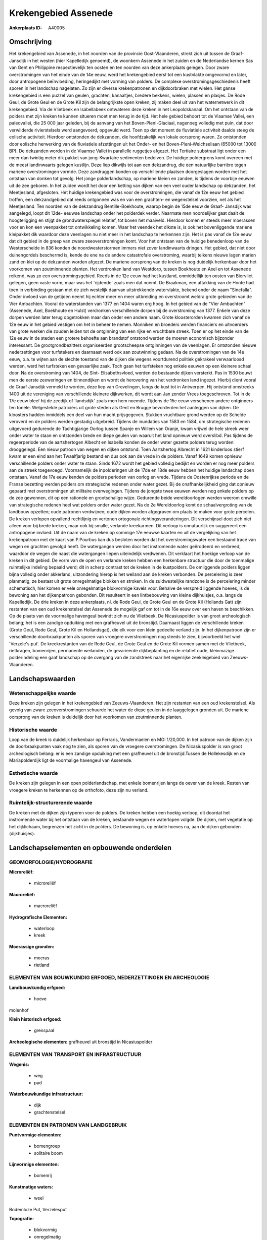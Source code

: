Krekengebied Assenede
=====================

:Ankerplaats ID: A40005




Omschrijving
------------

Het krekengebied van Assenede, in het noorden van de provincie
Oost-Vlaanderen, strekt zich uit tussen de Graaf- Jansdijk in het westen
(hier Kapelledijk genoemd), de woonkern Assenede in het zuiden en de
Nederlandse kernen Sas van Gent en Philippine respectievelijk ten oosten
en ten noorden van deze ankerplaats gelegen. Door zware overstromingen
van het einde van de 14e eeuw, werd het krekengebied eerst tot een
kustvlakte omgevormd en later, door antropogene beïnvloeding,
heringedijkt met vorming van polders. De complexe
overstromingsgeschiedenis heeft sporen in het landschap nagelaten. Zo
zijn er diverse krekenpatronen en dijkdoorbraken met wielen. Het ganse
krekengebied is een puzzel van geulen, grachten, kanaaltjes, bredere
bekkens, wielen, plassen en plasjes. De Rode Geul, de Grote Geul en de
Grote Kil zijn de belangrijkste open kreken, zij maken deel uit van het
waternetwerk in dit krekengebied. Via de Vlietbeek en Isabellabeek
ontwateren deze kreken in het Leopoldskanaal. Om het ontstaan van de
polders met zijn kreken te kunnen situeren moet men terug in de tijd.
Het hele gebied behoort tot de Vlaamse Vallei, een paleovallei, die 25
000 jaar geleden, bij de aanvang van het Boven-Pleni-Glaciaal, nagenoeg
volledig met puin, dat door verwilderde rivierstelsels werd aangevoerd,
opgevuld werd. Toen op dat moment de fluviatiele activiteit daalde steeg
de eolische activiteit. Hierdoor ontstonden de dekzanden, die
hoofdzakelijk van lokale oorsprong waren. Ze ontstonden door eolische
herwerking van de fluviatiele afzettingen uit het Onder- en het
Boven-Pleni-Weichseliaan (65000 tot 13000 BP). De dekzanden worden in de
Vlaamse Vallei in parallelle ruggetjes afgezet. Het Tertiaire substraat
ligt onder een meer dan twintig meter dik pakket van jong-Kwartaire
sedimenten bedolven. De huidige poldergrens komt overeen met de meest
landinwaarts gelegen kustlijn. Deze liep dikwijls tot aan een
dekzandrug, die een natuurlijke barrière tegen mariene overstromingen
vormde. Deze zandruggen konden op verschillende plaatsen doorgeslagen
worden met het ontstaan van donken tot gevolg. Het jonge
polderlandschap, op mariene kleien en zanden, is tijdens de voorbije
eeuwen uit de zee geboren. In het zuiden wordt het door een ketting van
dijken van een veel ouder landschap op dekzanden, het Meetjesland,
afgesloten. Het huidige krekengebied was voor de overstromingen, die
vanaf de 12e eeuw het gebied troffen, een dekzandgebied dat reeds
ontgonnen was en van een grachten- en wegenstelsel voorzien, net als het
Meetjesland. Ten noorden van de dekzandrug Bentille-Boekhoute, waarop
begin de 15de eeuw de Graaf- Jansdijk was aangelegd, loopt dit 12de-
eeuwse landschap onder het polderdek verder. Naarmate men noordelijker
gaat daalt de hoogteligging en stijgt de grondwaterspiegel relatief, tot
boven het maaiveld. Hierdoor komen er steeds meer moerassen voor en kon
een veenpakket tot ontwikkeling komen. Waar het veendek het dikste is,
is ook het bovenliggende mariene kleipakket dik waardoor deze veenlagen
nu niet meer in het landschap te herkennen zijn. Het is pas vanaf de 12e
eeuw dat dit gebied in de greep van zware zeeoverstromingen komt. Voor
het ontstaan van de huidige benedenloop van de Westerschelde in 836
konden de noordwesterstormen immers niet zover landinwaarts dringen. Het
gebied, dat niet door duinengordels beschermd is, kende de ene na de
andere catastrofale overstroming, waarbij telkens nieuwe lagen marien
zand en klei op de dekzanden worden afgezet. De mariene oorsprong van de
kreken is nog duidelijk herkenbaar door het voorkomen van zoutminnende
planten. Het verdronken land van Westdorp, tussen Boekhoute en Axel en
tot Assenede reikend, was zo een overstromingsgebied. Reeds in de 12e
eeuw had het kustland, onmiddellijk ten oosten van Biervliet gelegen,
geen vaste vorm, maar was het 'rijdende' zoals men dat noemt. De
Braakman, een aftakking van de Honte had toen in verbinding gestaan met
de zich westelijk daarvan uitstrekkende watervlakte, bekend onder de
naam "Sincfalla". Onder invloed van de getijden neemt hij echter meer en
meer uitbreiding en overstroomt weldra grote gebieden van de Vier
Ambachten. Vooral de waterstanden van 1377 en 1404 waren erg hoog. In
het gebied van de "Vier Ambachten" (Assenede, Axel, Boekhoute en Hulst)
verdronken verschillende dorpen bij de overstroming van 1377. Enkele van
deze dorpen werden later terug opgetrokken maar dan onder een andere
naam. Grote kloosterorden kwamen zich vanaf de 12e eeuw in het gebied
vestigen om het in beheer te nemen. Monniken en broeders werden
financiers en uitvoerders van grote werken die zouden leiden tot de
ontginning van een rijke en vruchtbare streek. Toen er op het einde van
de 12e eeuw in de steden een grotere behoefte aan brandstof ontstond
werden de moeren economisch bijzonder interessant. De
grootgrondbezitters organiseerden grootscheepse ontginningen van de
veenlagen. Er ontstonden nieuwe nederzettingen voor turfstekers en
daarnaast werd ook aan zoutwinning gedaan. Na de overstromingen van de
14e eeuw, o.a. te wijten aan de slechte toestand van de dijken die
wegens voortdurend politiek gekrakeel verwaarloosd werden, werd het
turfsteken een gevaarlijke zaak. Toch gaan het turfsteken nog enkele
eeuwen op een kleinere schaal door. Na de overstroming van 1404, de
Sint- Elisabethsvloed, werden de bestaande dijken versterkt. Pas in 1530
bouwt men de eerste zeeweringen en binnendijken en wordt de herovering
van het verdronken land ingezet. Hierbij dient vooral de Graaf Jansdijk
vermeld te worden, deze liep van Grevelingen, langs de kust tot in
Antwerpen. Hij ontstond omstreeks 1400 uit de vereniging van
verschillende kleinere dijkwerken, dit wordt aan Jan zonder Vrees
toegeschreven. Tot in de 17e eeuw bleef hij de zeedijk of 'landsdijk'
zoals men hem noemde. Tijdens de 15e eeuw verschenen andere ontginners
ten tonele. Welgestelde patriciërs uit grote steden als Gent en Brugge
bevorderden het aanleggen van dijken. De kloosters hadden inmiddels een
deel van hun macht prijsgegeven. Stukken vruchtbare grond werden op de
Schelde veroverd en de polders werden gestadig uitgebreid. Tijdens de
inundaties van 1583 en 1584, om strategische redenen uitgevoerd
gedurende de Tachtigjarige Oorlog tussen Spanje en Willem van Oranje,
kwam vrijwel de hele streek weer onder water te staan en ontstonden
brede en diepe geulen van waaruit het land opnieuw werd overslibd. Pas
tijdens de regeerperiode van de aartshertogen Albecht en Isabella konden
de onder water gezette polders terug worden drooggelegd. Een nieuw
patroon van wegen en dijken ontstond. Toen Aartshertog Albrecht in 1621
kinderloos stierf kwam er een eind aan het Twaalfjarig bestand en dus
ook aan de vrede in de polders. Vanaf 1649 komen opnieuw verschillende
polders onder water te staan. Sinds 1672 wordt het gebied volledig
bedijkt en worden er nog meer polders aan de streek toegevoegd.
Voornamelijk de inpolderingen uit de 17de en 18de eeuw hebben het
huidige landschap doen ontstaan. Vanaf de 17e eeuw kenden de polders
perioden van oorlog en vrede. Tijdens de Oostenrijkse periode en de
Franse bezetting werden polders om strategische redenen onder water
gezet. Bij de onafhankelijkheid ging dat opnieuw gepaard met
overstromingen uit militaire overwegingen. Tijdens de jongste twee
eeuwen werden nog enkele polders op de zee gewonnen, dit op een
rationele en grootschalige wijze. Gedurende beide wereldoorlogen werden
weerom omwille van strategische redenen heel wat polders onder water
gezet. Na de 2e Wereldoorlog komt de schaalvergroting van de landbouw
opzetten; oude patronen verdwijnen, oude dijken worden afgegraven om
plaats te maken voor grote percelen. De kreken verlopen opvallend
rechtlijnig en vertonen ortogonale richtingsveranderingen. Dit
verschijnsel doet zich niet alleen voor bij brede kreken, maar ook bij
smalle, verlande kreekarmen. Dit verloop is onnatuurlijk en suggereert
een antropogene invloed. Uit de naam van de kreken op sommige 17e eeuwse
kaarten en uit de vergelijking van het krekenpatroon met de kaart van
P.Pourbus kan dus besloten worden dat het overstromingswater een
bestaand tracé van wegen en grachten gevolgd heeft. De watergangen
werden door het instromende water geërodeerd en verbreed, waardoor de
wegen die naast die watergangen liepen uiteindelijk verdwenen. Dit
verklaart het hoekige verloop van de kreken in dit gebied. De vorm van
de open en verlande kreken hebben een herkenbare structuur die door de
toenmalige ruimtelijke indeling bepaald werd; dit in scherp contrast tot
de kreken in de kustpolders. De omliggende polders liggen bijna volledig
onder akkerland, uitzondering hierop is het weiland aan de kreken
verbonden. De percelering is zeer planmatig; ze bestaat uit grote
onregelmatige blokken en stroken. In de zuidwestelijke randzone is de
percelering minder schematisch, hier komen er vele onregelmatige
blokvormige kavels voor. Behalve de verspreid liggende hoeves, is de
bewoning aan het dijkenpatroon gebonden. Dit resulteert in een
lintbebouwing van kleine dijkhuisjes, o.a. langs de Kapelledijk. De drie
kreken in deze ankerplaats, nl. de Rode Geul, de Grote Geul en de Grote
Kil (Hollands Gat) zijn restanten van een oud krekenstelsel dat Assenede
de mogelijk gaf om tot in de 16e eeuw over een haven te beschikken. Op
de plaats van de voormalige havengeul bevindt zich nu de Vlietbeek. De
Nicasiuspolder is van groot archeologisch belang; het is een zandige
opduiking met een grafheuvel uit de bronstijd. Daarnaast liggen de
verschillende kreken (Grote Geul, Rode Geul, Grote Kil en Hollandsgat),
die elk voor een klein gedeelte verland zijn. In het dijkenpatroon zijn
er verschillende doorbraakpunten als sporen van vroegere overstromingen
nog steeds te zien, bijvoorbeeld het wiel 'Verzele's put'. De
kreekrestanten van de Rode Geul, de Grote Geul en de Grote Kil vormen
samen met de Vlietbeek, rietkragen, bomenrijen, permanente weilanden, de
gevarieerde dijkbeplanting en de relatief oude, kleinmazige
polderindeling een gaaf landschap op de overgang van de zandstreek naar
het eigenlijke zeekleigebied van Zeeuws- Vlaanderen.



Landschapswaarden
-----------------


Wetenschappelijke waarde
~~~~~~~~~~~~~~~~~~~~~~~~

Deze kreken zijn gelegen in het krekengebied van Zeeuws-Vlaanderen.
Het zijn restanten van een oud krekenstelsel. Als gevolg van zware
zeeoverstromingen schuurde het water de diepe geulen in de laaggelegen
gronden uit. De mariene oorsprong van de kreken is duidelijk door het
voorkomen van zoutminnende planten.

Historische waarde
~~~~~~~~~~~~~~~~~~

Loop van de kreek is duidelijk herkenbaar op Ferraris, Vandermaelen
en MGI 1/20,000. In het patroon van de dijken zijn de doorbraakpunten
vaak nog te zien, als sporen van de vroegere overstromingen. De
Nicasiuspolder is van groot archeologisch belang: er is een zandige
opduiking met een grafheuvel uit de bronstijd.Tussen de Hollekesdijk en
de Mariapolderdijk ligt de voormalige havengeul van Assenede.

Esthetische waarde
~~~~~~~~~~~~~~~~~~

De kreken zijn gelegen in een open
polderlandschap, met enkele bomenrijen langs de oever van de kreek.
Resten van vroegere kreken te herkennen op de orthofoto, deze zijn nu
verland.

Ruimtelijk-structurerende waarde
~~~~~~~~~~~~~~~~~~~~~~~~~~~~~~~~

De kreken met de dijken zijn typeren voor de polders. De kreken
hebben een hoekig verloop, dit doordat het instromende water bij het
ontstaan van de kreken, bestaande wegen en waterlopen volgde. De dijken,
met vegetatie op het dijklichaam, begrenzen het zicht in de polders. De
bewoning is, op enkele hoeves na, aan de dijken gebonden (dijkhuisjes).



Landschapselementen en opbouwende onderdelen
--------------------------------------------



GEOMORFOLOGIE/HYDROGRAFIE
~~~~~~~~~~~~~~~~~~~~~~~~

**Microreliëf:**

 * microreliëf


**Macroreliëf:**

 * macroreliëf

**Hydrografische Elementen:**

 * waterloop
 * kreek


**Moerassige gronden:**

 * moeras
 * rietland



ELEMENTEN VAN BOUWKUNDIG ERFGOED, NEDERZETTINGEN EN ARCHEOLOGIE
~~~~~~~~~~~~~~~~~~~~~~~~~~~~~~~~~~~~~~~~~~~~~~~~~~~~~~~~~~~~~~~

**Landbouwkundig erfgoed:**

 * hoeve


molenhof

**Klein historisch erfgoed:**

 * grenspaal


**Archeologische elementen:**
grafheuvel uit bronstijd in Nicasiuspolder

ELEMENTEN VAN TRANSPORT EN INFRASTRUCTUUR
~~~~~~~~~~~~~~~~~~~~~~~~~~~~~~~~~~~~~~~~~

**Wegenis:**

 * weg
 * pad


**Waterbouwkundige infrastructuur:**

 * dijk
 * grachtenstelsel



ELEMENTEN EN PATRONEN VAN LANDGEBRUIK
~~~~~~~~~~~~~~~~~~~~~~~~~~~~~~~~~~~~~

**Puntvormige elementen:**

 * bomengroep
 * solitaire boom


**Lijnvormige elementen:**

 * bomenrij

**Kunstmatige waters:**

 * weel


Bodemloze Put, Verzelesput

**Topografie:**

 * blokvormig
 * onregelmatig


**Bos:**

 * loof
 * middelhout
 * struweel


**Bijzondere waterhuishouding:**

 * polder



OPMERKINGEN EN KNELPUNTEN
~~~~~~~~~~~~~~~~~~~~~~~~

Het waterpeil in het poldergebied wordt door de doorgedreven
ontwatering, voornamelijk vanuit landbouwkundige en economische
overwegingen laag gehouden. Dit heeft zijn impact op fauna en flora. Ook
de waterkwaliteit is niet gunstig in sommige kreken. De oorzaken hiervan
zijn inspoelingen van chemicaliën, huishoudelijk afvalwater en
rioolwater.


